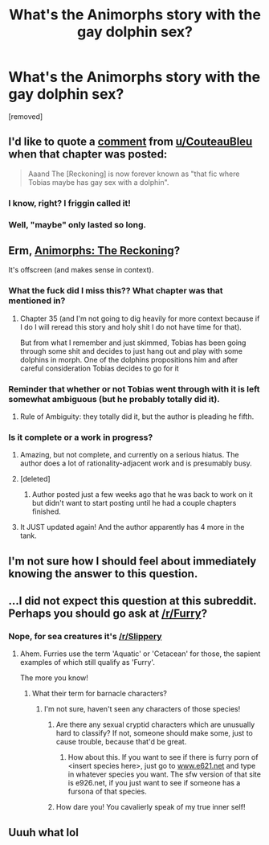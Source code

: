 #+TITLE: What's the Animorphs story with the gay dolphin sex?

* What's the Animorphs story with the gay dolphin sex?
:PROPERTIES:
:Author: Mythwatcher
:Score: 43
:DateUnix: 1569635132.0
:DateShort: 2019-Sep-28
:END:
[removed]


** I'd like to quote a [[https://www.reddit.com/r/rational/comments/a0i3d4/comment/eaj1q1q][comment]] from [[/u/CouteauBleu][u/CouteauBleu]] when that chapter was posted:

#+begin_quote
  Aaand The [Reckoning] is now forever known as "that fic where Tobias maybe has gay sex with a dolphin".
#+end_quote
:PROPERTIES:
:Author: TyeJoKing
:Score: 43
:DateUnix: 1569654678.0
:DateShort: 2019-Sep-28
:END:

*** I know, right? I friggin called it!
:PROPERTIES:
:Author: CouteauBleu
:Score: 21
:DateUnix: 1569660437.0
:DateShort: 2019-Sep-28
:END:


*** Well, "maybe" only lasted so long.
:PROPERTIES:
:Author: philh
:Score: 4
:DateUnix: 1569669525.0
:DateShort: 2019-Sep-28
:END:


** Erm, [[https://archiveofourown.org/works/5627803/chapters/12963046][Animorphs: The Reckoning]]?

It's offscreen (and makes sense in context).
:PROPERTIES:
:Author: Badewell
:Score: 33
:DateUnix: 1569635877.0
:DateShort: 2019-Sep-28
:END:

*** What the fuck did I miss this?? What chapter was that mentioned in?
:PROPERTIES:
:Score: 17
:DateUnix: 1569636031.0
:DateShort: 2019-Sep-28
:END:

**** Chapter 35 (and I'm not going to dig heavily for more context because if I do I will reread this story and holy shit I do not have time for that).

But from what I remember and just skimmed, Tobias has been going through some shit and decides to just hang out and play with some dolphins in morph. One of the dolphins propositions him and after careful consideration Tobias decides to go for it
:PROPERTIES:
:Author: Badewell
:Score: 26
:DateUnix: 1569636555.0
:DateShort: 2019-Sep-28
:END:


*** Reminder that whether or not Tobias went through with it is left somewhat ambiguous (but he probably totally did it).
:PROPERTIES:
:Author: CouteauBleu
:Score: 17
:DateUnix: 1569660494.0
:DateShort: 2019-Sep-28
:END:

**** Rule of Ambiguity: they totally did it, but the author is pleading he fifth.
:PROPERTIES:
:Author: AmeteurOpinions
:Score: 8
:DateUnix: 1569941490.0
:DateShort: 2019-Oct-01
:END:


*** Is it complete or a work in progress?
:PROPERTIES:
:Author: hankyusa
:Score: 2
:DateUnix: 1569687034.0
:DateShort: 2019-Sep-28
:END:

**** Amazing, but not complete, and currently on a serious hiatus. The author does a lot of rationality-adjacent work and is presumably busy.
:PROPERTIES:
:Author: absolute-black
:Score: 12
:DateUnix: 1569708819.0
:DateShort: 2019-Sep-29
:END:


**** [deleted]
:PROPERTIES:
:Score: 5
:DateUnix: 1569705228.0
:DateShort: 2019-Sep-29
:END:

***** Author posted just a few weeks ago that he was back to work on it but didn't want to start posting until he had a couple chapters finished.
:PROPERTIES:
:Author: Bay_Ridge_Bob
:Score: 3
:DateUnix: 1570489934.0
:DateShort: 2019-Oct-08
:END:


**** It JUST updated again! And the author apparently has 4 more in the tank.
:PROPERTIES:
:Author: Teive
:Score: 2
:DateUnix: 1573593949.0
:DateShort: 2019-Nov-13
:END:


** I'm not sure how I should feel about immediately knowing the answer to this question.
:PROPERTIES:
:Author: Trips-Over-Tail
:Score: 8
:DateUnix: 1569887494.0
:DateShort: 2019-Oct-01
:END:


** ...I did not expect this question at this subreddit. Perhaps you should go ask at [[/r/Furry]]?
:PROPERTIES:
:Author: Gavinfoxx
:Score: 11
:DateUnix: 1569635533.0
:DateShort: 2019-Sep-28
:END:

*** Nope, for sea creatures it's [[/r/Slippery]]
:PROPERTIES:
:Author: EmceeEsher
:Score: 14
:DateUnix: 1569679907.0
:DateShort: 2019-Sep-28
:END:

**** Ahem. Furries use the term 'Aquatic' or 'Cetacean' for those, the sapient examples of which still qualify as 'Furry'.

The more you know!
:PROPERTIES:
:Author: Gavinfoxx
:Score: 4
:DateUnix: 1569705407.0
:DateShort: 2019-Sep-29
:END:

***** What their term for barnacle characters?
:PROPERTIES:
:Author: Trips-Over-Tail
:Score: 1
:DateUnix: 1569887337.0
:DateShort: 2019-Oct-01
:END:

****** I'm not sure, haven't seen any characters of those species!
:PROPERTIES:
:Author: Gavinfoxx
:Score: 1
:DateUnix: 1569924486.0
:DateShort: 2019-Oct-01
:END:

******* Are there any sexual cryptid characters which are unusually hard to classify? If not, someone should make some, just to cause trouble, because that'd be great.
:PROPERTIES:
:Author: AmeteurOpinions
:Score: 1
:DateUnix: 1569941704.0
:DateShort: 2019-Oct-01
:END:

******** How about this. If you want to see if there is furry porn of <insert species here>, just go to [[http://www.e621.net][www.e621.net]] and type in whatever species you want. The sfw version of that site is e926.net, if you just want to see if someone has a fursona of that species.
:PROPERTIES:
:Author: Gavinfoxx
:Score: 1
:DateUnix: 1569943239.0
:DateShort: 2019-Oct-01
:END:


******* How dare you! You cavalierly speak of my true inner self!
:PROPERTIES:
:Author: Trips-Over-Tail
:Score: 1
:DateUnix: 1569974859.0
:DateShort: 2019-Oct-02
:END:


** Uuuh what lol
:PROPERTIES:
:Author: reddithanG
:Score: 11
:DateUnix: 1569635676.0
:DateShort: 2019-Sep-28
:END:
